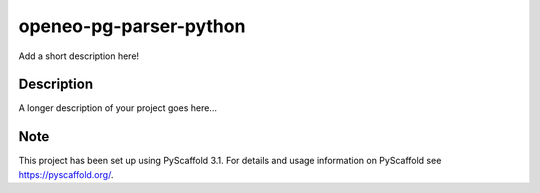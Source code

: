 =======================
openeo-pg-parser-python
=======================


Add a short description here!


Description
===========

A longer description of your project goes here...



Note
====

This project has been set up using PyScaffold 3.1. For details and usage
information on PyScaffold see https://pyscaffold.org/.
